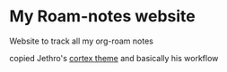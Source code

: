 * My Roam-notes website

Website to track all my org-roam notes

copied Jethro's [[https://github.com/jethrokuan/cortex][cortex theme]] and basically his workflow
